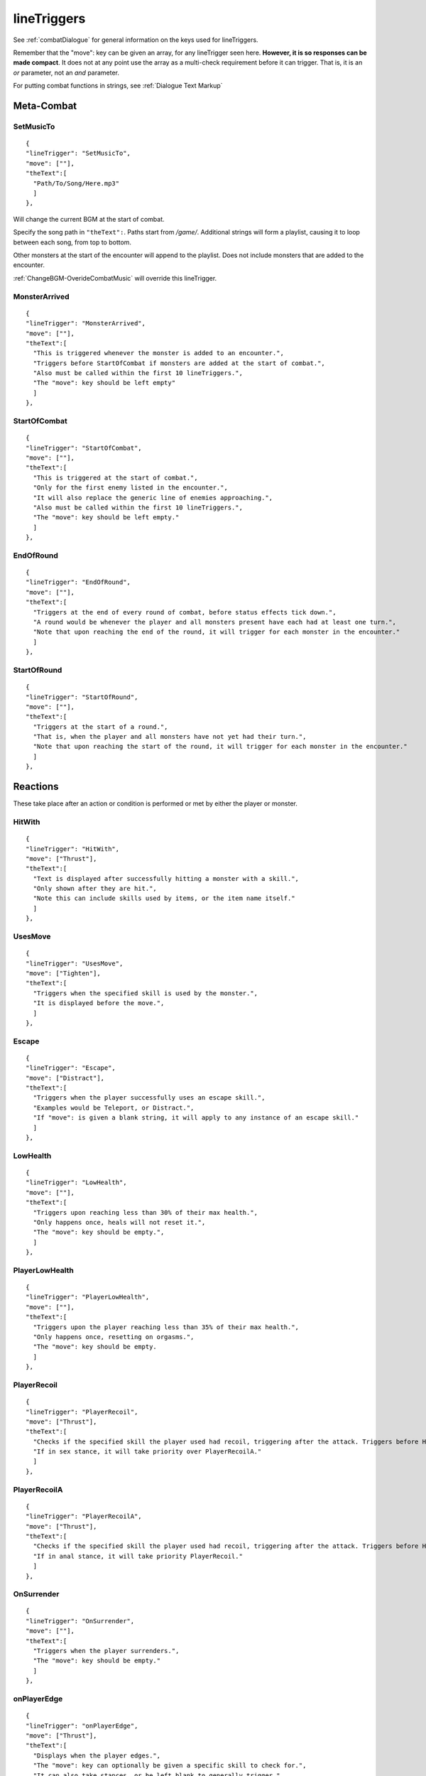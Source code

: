 .. _Monster lineTriggers:

.. _lineTriggers:

**lineTriggers**
=================
See :ref:`combatDialogue` for general information on the keys used for lineTriggers.

Remember that the "move": key can be given an array, for any lineTrigger seen here. **However, it is so responses can be made compact**.
It does not at any point use the array as a multi-check requirement before it can trigger. That is, it is an *or* parameter, not an *and* parameter.

For putting combat functions in strings, see :ref:`Dialogue Text Markup`

**Meta-Combat**
----------------

.. _SetMusicTo:

**SetMusicTo**
"""""""""""""""
::

  {
  "lineTrigger": "SetMusicTo",
  "move": [""],
  "theText":[
    "Path/To/Song/Here.mp3"
    ]
  },

Will change the current BGM at the start of combat.

Specify the song path in ``"theText":``. Paths start from */game/*. Additional strings will form a playlist, causing it to loop between each song, from top to bottom.

Other monsters at the start of the encounter will append to the playlist. Does not include monsters that are added to the encounter.

:ref:`ChangeBGM-OverideCombatMusic` will override this lineTrigger.

**MonsterArrived**
"""""""""""""""""""
::

  {
  "lineTrigger": "MonsterArrived",
  "move": [""],
  "theText":[
    "This is triggered whenever the monster is added to an encounter.",
    "Triggers before StartOfCombat if monsters are added at the start of combat.",
    "Also must be called within the first 10 lineTriggers.",
    "The "move": key should be left empty"
    ]
  },

.. _StartOfCombat:

**StartOfCombat**
""""""""""""""""""
::

  {
  "lineTrigger": "StartOfCombat",
  "move": [""],
  "theText":[
    "This is triggered at the start of combat.",
    "Only for the first enemy listed in the encounter.",
    "It will also replace the generic line of enemies approaching.",
    "Also must be called within the first 10 lineTriggers.",
    "The "move": key should be left empty."
    ]
  },

.. _EndOfRound:

**EndOfRound**
"""""""""""""""
::

  {
  "lineTrigger": "EndOfRound",
  "move": [""],
  "theText":[
    "Triggers at the end of every round of combat, before status effects tick down.",
    "A round would be whenever the player and all monsters present have each had at least one turn.",
    "Note that upon reaching the end of the round, it will trigger for each monster in the encounter."
    ]
  },

.. _StartOfRound:

**StartOfRound**
"""""""""""""""""
::

  {
  "lineTrigger": "StartOfRound",
  "move": [""],
  "theText":[
    "Triggers at the start of a round.",
    "That is, when the player and all monsters have not yet had their turn.",
    "Note that upon reaching the start of the round, it will trigger for each monster in the encounter."
    ]
  },

**Reactions**
--------------
These take place after an action or condition is performed or met by either the player or monster.

**HitWith**
""""""""""""
::

  {
  "lineTrigger": "HitWith",
  "move": ["Thrust"],
  "theText":[
    "Text is displayed after successfully hitting a monster with a skill.",
    "Only shown after they are hit.",
    "Note this can include skills used by items, or the item name itself."
    ]
  },

**UsesMove**
"""""""""""""
::

  {
  "lineTrigger": "UsesMove",
  "move": ["Tighten"],
  "theText":[
    "Triggers when the specified skill is used by the monster.",
    "It is displayed before the move.",
    ]
  },

**Escape**
"""""""""""
::

  {
  "lineTrigger": "Escape",
  "move": ["Distract"],
  "theText":[
    "Triggers when the player successfully uses an escape skill.",
    "Examples would be Teleport, or Distract.",
    "If "move": is given a blank string, it will apply to any instance of an escape skill."
    ]
  },

**LowHealth**
""""""""""""""
.. This might need a change to reset after orgasms? Verify if it isn't already the case.

::

  {
  "lineTrigger": "LowHealth",
  "move": [""],
  "theText":[
    "Triggers upon reaching less than 30% of their max health.",
    "Only happens once, heals will not reset it.",
    "The "move": key should be empty.",
    ]
  },

**PlayerLowHealth**
""""""""""""""""""""
::

  {
  "lineTrigger": "PlayerLowHealth",
  "move": [""],
  "theText":[
    "Triggers upon the player reaching less than 35% of their max health.",
    "Only happens once, resetting on orgasms.",
    "The "move": key should be empty.
    ]
  },

**PlayerRecoil**
"""""""""""""""""
::

  {
  "lineTrigger": "PlayerRecoil",
  "move": ["Thrust"],
  "theText":[
    "Checks if the specified skill the player used had recoil, triggering after the attack. Triggers before HitWith.",
    "If in sex stance, it will take priority over PlayerRecoilA."
    ]
  },

**PlayerRecoilA**
"""""""""""""""""
::

  {
  "lineTrigger": "PlayerRecoilA",
  "move": ["Thrust"],
  "theText":[
    "Checks if the specified skill the player used had recoil, triggering after the attack. Triggers before HitWith.",
    "If in anal stance, it will take priority PlayerRecoil."
    ]
  },

**OnSurrender**
""""""""""""""""
::

  {
  "lineTrigger": "OnSurrender",
  "move": [""],
  "theText":[
    "Triggers when the player surrenders.",
    "The "move": key should be empty."
    ]
  },

**onPlayerEdge**
"""""""""""""""""
::

  {
  "lineTrigger": "onPlayerEdge",
  "move": ["Thrust"],
  "theText":[
    "Displays when the player edges.",
    "The "move": key can optionally be given a specific skill to check for.",
    "It can also take stances, or be left blank to generally trigger."
  ]
  },

See the functions :ref:`DenyOrgasm` and :ref:`DenyPlayerOrgasm`.

**onEdge**
"""""""""""
::

  {
  "lineTrigger": "onEdge",
  "move": [""],
  "theText":[
    "Displays when the monster edges.",
    "The "move": key can optionally be given a specific skill to check for.",
    "It can also take stances, or be left blank to generally trigger."
  ]
  },

See the functions :ref:`DenyOrgasm` and :ref:`DenyMonsterOrgasm`.

.. _OnPlayerOrgasm:

**OnPlayerOrgasm**
"""""""""""""""""""
::

  {
  "lineTrigger": "OnPlayerOrgasm",
  "move": ["Deepthroat"],
  "theText":[
    "Displays when the player cums.",
    "The "move": key can optionally be given a specific skill to check for."
    "It can also take stances, or be left blank to generally trigger."
    "This trigger is only meant to call a combat event for technical reasons."
    "This can be done via providing it with exclusively the following string...",
    "|f|CallCombatEventAndScene|/|EventNameHere|/|SceneNameHere|n||c|",
    "From there, you can have the scene you pointed it to use SwapLineIf to pick a random string.",
    "Also note you have the general flexibility of events available to you to use as you please.",
    "Lastly, OnPlayerOrgasm will not trigger OnPlayerOrgasm, only natural orgasms will do that."
    ]
  },

.. _onOrgasm:

**onOrgasm**
"""""""""""""
::

  {
  "lineTrigger": "onOrgasm",
  "move": ["Thrust"],
  "theText":[
    "Displays when the monster cums.",
    "The "move": key can optionally be given a specific skill to check for.",
    "It can also take stances, or be left blank to generally trigger."
    ]
  },

The camelCase is known, and will be addressed at some point in the future during a breaking patch.

.. _PostOrgasm:

**PostOrgasm**
"""""""""""""
::

  {
  "lineTrigger": "PostOrgasm",
  "move": [""],
  "theText":[
    "Displays after the monster orgasm line. This allows for some combat functions that may otherwise break up the orgasm line into janky parts.",
    "The "move": key can optionally be given a specific skill to check for.",
    "It can also take stances, or be left blank to generally trigger."
    ]
  },

.. _OnLoss:

**OnLoss**
"""""""""""""
::

  {
  "lineTrigger": "OnLoss",
  "move": [""],
  "theText":[
    "Displays after the monster is defeated and taken out of the encounter. This has many uses, but take care not to call a function that would specify the original moster specifically, or it will crash the game.",
    "The "move": key can optionally be given a specific skill to check for.",
    "It can also take stances, or be left blank to generally trigger."
    ]
  },

.. _Counters:

**Counters**
-------------
These work to counter their various of conditions before they take place.

The trigger order of priority for Counters matches the listed order, from top to bottom.

**AutoCounter**
""""""""""""""""
::

  {
  "lineTrigger": "AutoCounter",
  "move": ["Caress"],
  "theText":[
    "Triggers before the player uses the skill.",
    "Wait, Struggle, Run Away, Push Away, and Defend can also be used in "move":",
    "Note this can include skills used by items, or the item name itself."
    ]
  },

**AutoCounterSkillTag**
""""""""""""""""""""""""
::

  {
  "lineTrigger": "AutoCounterSkillTag",
  "move": ["Seduction"],
  "theText":[
    "Same as AutoCounter, but will instead check a skill's "skillTags": list."
    ]
  },

**AutoCounterSkillFetish**
"""""""""""""""""""""""""""
::

  {
  "lineTrigger": "AutoCounterSkillFetish",
  "move": ["Legs"],
  "theText":[
    "Same as AutoCounterSkillTag, but for the skill's "fetishTags": list."
    ]
  },

**OffenceCounter**
"""""""""""""""""""
::

  {
  "lineTrigger": "OffenceCounter",
  "move": [""],
  "theText":[
    "This will trigger before the player can use any form of offence. That is, anything that affects the monster.",
    "This won't trigger from the player using something on themselves, like healing or buffing.",
    "The "move": key should be left empty."
    ]
  },

**AnyCounter**
"""""""""""""""
::

  {
  "lineTrigger": "AnyCounter",
  "move": [""],
  "theText":[
    "Like OffenceCounter, but this will trigger prior to the player doing ANYTHING, including consumables, even if the monster is stunned.",
    "... ANYTHING, excludes Wait, Struggle, Run Away, Push Away, and Defend. Use AutoCounter to cover those.",
    "The "move": key should be left empty."
    ]
  },

.. _Stance Restraints:

**Stance, Restraints**
-----------------------
As the title suggests, contains lineTriggers specifically around stances and restraints.


**StanceStruggle**
"""""""""""""""""""
::

  {
  "lineTrigger": "StanceStruggle",
  "move": ["Making Out"],
  "theText":[
    "Triggers upon the player trying to escape a stance prior to whether or not it succeeds or fails.",
    "It is recommended to make a one for each possible stance the monster can be in.",
    "Remember that the player can only initiate Sex, Making Out, or Anal on their own."
    ]
  },

**StanceStruggleFail**
"""""""""""""""""""""""
::

  {
  "lineTrigger": "StanceStruggleFail",
  "move": ["Making Out"],
  "theText":[
    "Triggers upon the player failing to escape a stance."
    ]
  },

**StanceStruggleComment**
""""""""""""""""""""""""""
::

  {
  "lineTrigger": "StanceStruggleComment",
  "move": ["Making Out"],
  "theText":[
    "Like StanceStruggleFail, triggers after the player fails to escape a stance.",
    "Takes place after StanceStruggleFail, meant monster dialogue responses."
    ]
  },

**StanceStruggleFree**
"""""""""""""""""""""""
::

  {
  "lineTrigger": "StanceStruggleFree",
  "move": ["Making Out"],
  "theText":[
    "Triggers upon the player successfully escaping a stance."
  },

**StanceStruggleFreeComment**
""""""""""""""""""""""""""""""
::

  {
  "lineTrigger": "StanceStruggleFreeComment",
  "move": ["Making Out"],
  "theText":[
    "Like StanceStruggleComment, triggers after the player successfully escapes a stance.",
    "Takes place after StanceStruggleFree, meant for monster dialogue responses."
    ]
  },

**RestaintStruggle**
"""""""""""""""""""""
::

  {
  "lineTrigger": "RestraintStruggle",
  "move": ["Soft Amber Embrace"],
  "theText":[
    "Triggers upon the player trying to escape a restraint, whether or not it succeeds or fails.",
    "Specify the specific restraint in the "move": key."
    ]
  },

**RestraintStruggleCharmed**
"""""""""""""""""""""""""""""
::

  {
  "lineTrigger": "RestraintStruggleCharmed",
  "move": ["Soft Amber Embrace"],
  "theText":[
    "Like RestraintStruggle, but usurps it if the player is charmed."
    ]
  },

**RestraintEscaped**
"""""""""""""""""""""
::

  {
  "lineTrigger": "RestraintEscaped",
  "move": ["Soft Amber Embrace"],
  "theText":[
    "Triggers if the player successfully escapes the specified restraint.",
    ]
  },

**RestraintEscapedFail**
"""""""""""""""""""""""""
::

  {
  "lineTrigger": "RestraintEscapedFail",
  "move": ["Soft Amber Embrace"],
  "theText":[
    "Triggers if the player fails to escape the specified restraint.",
    ]
  },
